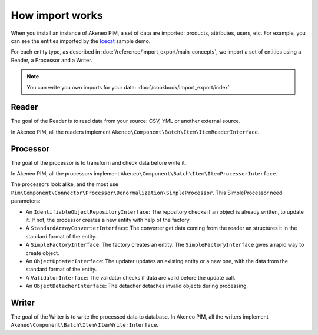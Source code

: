 How import works
================

.. _Icecat: https://github.com/akeneo/pim-community-dev/tree/master/src/Akeneo/Bundle/BatchBundle

When you install an instance of Akeneo PIM, a set of data are imported: products, attributes, users, etc. For example, you can see the entities imported by the `Icecat`_ sample demo.

For each entity type, as described in :doc:`/reference/import_export/main-concepts`, we import a set of entities using a Reader, a Processor and a Writer.

.. note::

    You can write you own imports for your data: :doc:`/cookbook/import_export/index`


Reader
------

The goal of the Reader is to read data from your source: CSV, YML or another external source.

In Akeneo PIM, all the readers implement ``Akeneo\Component\Batch\Item\ItemReaderInterface``.

Processor
---------

The goal of the processor is to transform and check data before write it.

In Akeneo PIM, all the processors implement ``Akeneo\Component\Batch\Item\ItemProcessorInterface``.

The processors look alike, and the most use ``Pim\Component\Connector\Processor\Denormalization\SimpleProcessor``. This SimpleProcessor need parameters:

- An ``IdentifiableObjectRepositoryInterface``: The repository checks if an object is already written, to update it. If not, the processor creates a new entity with help of the factory.
- A ``StandardArrayConverterInterface``: The converter get data coming from the reader an structures it in the standard format of the entity.
- A ``SimpleFactoryInterface``: The factory creates an entity. The ``SimpleFactoryInterface`` gives a rapid way to create object.
- An ``ObjectUpdaterInterface``: The updater updates an existing entity or a new one, with the data from the standard format of the entity.
- A ``ValidatorInterface``: The validator checks if data are valid before the update call.
- An ``ObjectDetacherInterface``: The detacher detaches invalid objects during processing.

Writer
------

The goal of the Writer is to write the processed data to database.
In Akeneo PIM, all the writers implement ``Akeneo\Component\Batch\Item\ItemWriterInterface``.
